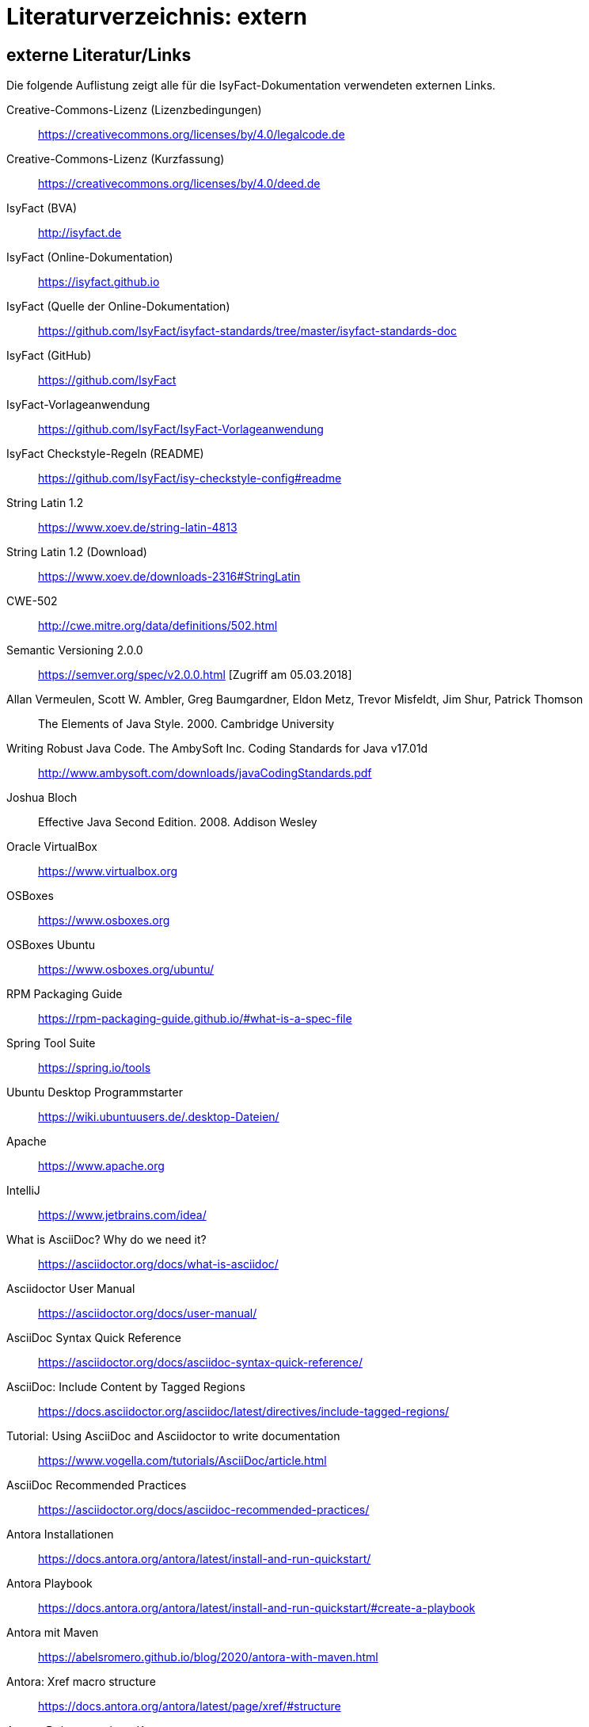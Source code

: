 = Literaturverzeichnis: extern

// tag::inhalt[]
== externe Literatur/Links

Die folgende Auflistung zeigt alle für die IsyFact-Dokumentation verwendeten externen Links.

[[litextern-cc-licence]]
Creative-Commons-Lizenz (Lizenzbedingungen)::
https://creativecommons.org/licenses/by/4.0/legalcode.de

[[litextern-cc-short]]
Creative-Commons-Lizenz (Kurzfassung)::
https://creativecommons.org/licenses/by/4.0/deed.de

// W3C Link check: redirected; accepted
[[litextern-url-isyfact-bva]]
IsyFact (BVA)::
http://isyfact.de

[[litextern-url-isyfact-online-docs]]
IsyFact (Online-Dokumentation)::
https://isyfact.github.io

[[litextern-url-isyfact-online-docs-source]]
IsyFact (Quelle der Online-Dokumentation)::
https://github.com/IsyFact/isyfact-standards/tree/master/isyfact-standards-doc

[[litextern-url-isyfact-github]]
IsyFact (GitHub)::
https://github.com/IsyFact

[[litextern-vorlageanwendung]]
IsyFact-Vorlageanwendung::
https://github.com/IsyFact/IsyFact-Vorlageanwendung

[[litextern-isyfact-checkstyle]]
IsyFact Checkstyle-Regeln (README)::
https://github.com/IsyFact/isy-checkstyle-config#readme

[[litextern-string-latin-1-2]]
String Latin 1.2::
https://www.xoev.de/string-latin-4813

[[litextern-string-latin-1-2-download]]
String Latin 1.2 (Download)::
https://www.xoev.de/downloads-2316#StringLatin

[[litextern-cwe-502]]
CWE-502::
http://cwe.mitre.org/data/definitions/502.html

[[litextern-semantic-versioning]]
Semantic Versioning 2.0.0::
https://semver.org/spec/v2.0.0.html [Zugriff am 05.03.2018]

[[litextern-vermeulen2000]]
Allan Vermeulen, Scott W. Ambler, Greg Baumgardner, Eldon Metz, Trevor Misfeldt, Jim Shur, Patrick Thomson::
The Elements of Java Style. 2000. Cambridge University

[[litextern-ambler1999]]
Writing Robust Java Code. The AmbySoft Inc. Coding Standards for Java v17.01d::
http://www.ambysoft.com/downloads/javaCodingStandards.pdf

[[litextern-bloch2008]]
Joshua Bloch::
Effective Java Second Edition. 2008. Addison Wesley

[[litextern-virtual-box]]
Oracle VirtualBox::
https://www.virtualbox.org

[[litextern-osboxes]]
OSBoxes::
https://www.osboxes.org

[[litextern-osboxes-ubuntu]]
OSBoxes Ubuntu::
https://www.osboxes.org/ubuntu/

[[litextern-rpm-packaging-guide]]
RPM Packaging Guide::
https://rpm-packaging-guide.github.io/#what-is-a-spec-file

[[litextern-spring-tool-suite]]
Spring Tool Suite::
https://spring.io/tools

[[litextern-ubuntu-programmstarter]]
Ubuntu Desktop Programmstarter::
https://wiki.ubuntuusers.de/.desktop-Dateien/

[[litextern-apache]]
Apache::
https://www.apache.org

[[litextern-intellij]]
IntelliJ::
https://www.jetbrains.com/idea/

[[litextern-asciidoc]]
What is AsciiDoc? Why do we need it?::
https://asciidoctor.org/docs/what-is-asciidoc/

[[litextern-asciidoctor-usermanual]]
Asciidoctor User Manual::
https://asciidoctor.org/docs/user-manual/

[[litextern-asciidoc-syntax]]
AsciiDoc Syntax Quick Reference::
https://asciidoctor.org/docs/asciidoc-syntax-quick-reference/

[[litextern-AsciiDocTaggedRegions]]
AsciiDoc: Include Content by Tagged Regions::
https://docs.asciidoctor.org/asciidoc/latest/directives/include-tagged-regions/

[[litextern-asciidoc-tutorial]]
Tutorial: Using AsciiDoc and Asciidoctor to write documentation::
https://www.vogella.com/tutorials/AsciiDoc/article.html

[[litextern-asciidoc-recommended-practices]]
AsciiDoc Recommended Practices::
https://asciidoctor.org/docs/asciidoc-recommended-practices/

[[litextern-antora-installationen]]
Antora Installationen::
https://docs.antora.org/antora/latest/install-and-run-quickstart/

[[litextern-antora-playbook]]
Antora Playbook::
https://docs.antora.org/antora/latest/install-and-run-quickstart/#create-a-playbook

[[litextern-antora-maven]]
Antora mit Maven::
https://abelsromero.github.io/blog/2020/antora-with-maven.html

[[litextern-antora-xref-macro-structure]]
Antora: Xref macro structure::
https://docs.antora.org/antora/latest/page/xref/#structure

[[litextern-antora-komponente]]
Antora-Dokumentations-Komponente::
https://docs.antora.org/antora/latest/component-version-descriptor/

[[litextern-antora-verzeichnisstruktur]]
Antora-Verzeichnisstruktur::
https://docs.antora.org/antora/latest/standard-directories/

[[litextern-jsr-310]]
JSR 310 „Date and Time API“::
https://jcp.org/en/jsr/detail?id=310

[[litextern-maven-standard-directory-layout]]
Apache Maven Standard Directory Layout::
https://maven.apache.org/guides/introduction/introduction-to-the-standard-directory-layout.html

[[litextern-sun1997-code-conventions]]
Sun 1997::
https://www.oracle.com/technetwork/java/codeconventions-150003.pdf

[[litextern-synopse]]
Synopse::
https://de.wikipedia.org/wiki/Synopse

[[litextern-unix]]
Unix::
https://de.wikipedia.org/wiki/Unix

[[litextern-maven-central]]
Maven Central::
https://search.maven.org

[[litextern-eclipse-checkstyle-plugin]]
Eclipse Checkstyle Plugin::
https://github.com/checkstyle/eclipse-cs-update-site

[[litextern-git-lfs]]
Git LFS::
https://docs.github.com/en/repositories/working-with-files/managing-large-files/installing-git-large-file-storage

[[litextern-git]]
Git::
http://www.git-scm.com

[[litextern-jpa-hibernate]]
Java Persistence with Hibernate::
Christian Bauer, Gavin King
Java Persistence with Hibernate. 2007. Manning Publications

[[litextern-spring-data-jpa]]
Spring Data JPA::
https://docs.spring.io/spring-data/jpa/docs/2.7.x/reference/html/#repositories.query-methods.details

[[litextern-spring]]
Spring::
https://docs.spring.io/spring-framework/docs/5.3.x/reference/html/

[[litextern-spring-boot-properties-conversion]]
Spring Boot Dokumentation zu „Properties Conversion"::
https://docs.spring.io/spring-boot/docs/2.7.x/reference/html/features.html#features.external-config.typesafe-configuration-properties.conversion

[[litextern-collection-mapping]]
Hibernate Documentation, Chapter 6. Collection Mapping::
https://www.hibernate.org/hib_docs/v3/reference/en/html/collections.html (Zugriff am 03.02.2022)

[[litextern-ucp]]
Universal Connection Pool for JDBC Developer’s Guide::
https://docs.oracle.com/cd/E11882_01/java.112/e12265/optimize.htm (Zugriff am 03.02.2022)

[[litextern-temporale-datenhaltung]]
Zeitmaschine – Temporale Datenhaltung::
https://web.archive.org/web/20040929014721/http://www.sigs.de/publications/js/2003/05/demelt_JS_05_03.pdf


// W3C Link check: redirected/bad request; yet working
[[litextern-it-grundschutz-bsi]]
IT-Grundschutz des BSI::
https://www.bsi.bund.de/DE/Themen/Unternehmen-und-Organisationen/Standards-und-Zertifizierung/IT-Grundschutz/it-grundschutz_node.html

[[litextern-it-grundschutz-m471]]
M 4.71 Restriktive Handhabung von Datenbank-Links::
https://download.gsb.bund.de/BSI/ITGSK/IT-Grundschutz-Kataloge_2016_EL15_DE.pdf Seite 3285 (Zugriff am 03.02.2022)

[[litextern-multitable-bulk-operations]]
Multitable Bulk Operations::
https://in.relation.to/2005/07/20/multitable-bulk-operations/  (Zugriff am 04.02.2022)

[[litextern-v-modell-xt]]
V-Modell XT::
https://www.cio.bund.de/Webs/CIO/DE/digitaler-wandel/Achitekturen_und_Standards/V_modell_xt/v_modell_xt-node.html

[[litextern-saga-5]]
[[litextern-architekturrichtlinie]]
Architekturrichtlinie für die IT des Bundes / SAGA::
https://www.cio.bund.de/Webs/CIO/DE/digitaler-wandel/Achitekturen_und_Standards/IT_Architektur_Bund/IT_Architektur_Bund-node.html

[[litextern-register-factory-bausteine]]
Bausteine der Register Factory::
https://www.bva.bund.de/DE/Das-BVA/Aufgaben/I/Informationstechnik/RegisterFactory/Produkt/produkt_rf_node.html#doc241990bodyText2

// W3C Link check: redirected; accepted
[[litextern-register-factory]]
Register Factory::
http://www.register-factory.de

[[litextern-owasp]]
OWASP Top 10::
https://owasp.org/Top10/

[[litextern-hibernate-toolset-guide]]
Hibernate Toolset Guide::
https://docs.jboss.org/hibernate/orm/4.3/manual/en-US/html_single/#toolsetguide

[[litextern-slf4j-fatal]]
SLF4J FATAL::
https://www.slf4j.org/faq.html#fatal

[[litextern-slf4j-bridge-handler]]
SLF4JBridgeHandler::
http://www.slf4j.org/api/org/slf4j/bridge/SLF4JBridgeHandler.html

[[litextern-identity_management]]
Identity and Access Management::
https://en.wikipedia.org/wiki/Identity_management

[[litextern-oracle-globalization-support]]
Oracle, Globalization Support Guide 10g Release 2 (10.2)::
http://download.oracle.com/docs/cd/B19306_01/server.102/b14225.pdf

[[litextern-code2000]]
Code2000::
http://www.code2000.net

[[litextern-monitoring-systeme-unterstuetzt]]
unterstützte Monitoring-Systeme::
https://micrometer.io/docs/concepts#_supported_monitoring_systems

[[litextern-monitoring-systeme]]
Monitoring-Systeme::
https://micrometer.io/docs

[[litextern-spring-boot-info-endpoint]]
Dokumentation von Spring Boot zum Info-Endpoint::
https://docs.spring.io/spring-boot/docs/2.7.x/reference/html/actuator.html#actuator.endpoints.info

[[litextern-spring-boot-managed-dependencies]]
Liste der Spring Boot Managed Dependencies::
https://docs.spring.io/spring-boot/docs/2.7.x/reference/html/dependency-versions.html

[[litextern-vs-code]]
Visual Studio Code::
https://code.visualstudio.com/

//W3C Link check: broken; yet working
[[litextern-vs-code-asciidoc-erweiterung]]
AsciiDoc Erweiterung für Visual Studio Code::
https://marketplace.visualstudio.com/items?itemName=asciidoctor.asciidoctor-vscode

[[litextern-diagrams-net]]
diagrams.net::
https://www.diagrams.net

[[litextern-diagrams-net-intellij]]
IntelliJ mit diagrams.net::
https://plugins.jetbrains.com/plugin/15635-diagrams-net-integration

//W3C Link check: broken; yet working
[[litextern-diagrams-net-vs-code]]
diagrams.net Erweiterung für Visual Studio Code::
https://marketplace.visualstudio.com/items?itemName=hediet.vscode-drawio

[[litextern-enterprise-architect]]
Enterprise Architect::
https://sparxsystems.com/products/ea/index.html

[[litextern-asciidoctorj-extensions]]
AsciidoctorJ Extensions::
https://asciidoctor.org/docs/asciidoctorj/

[[litextern-wiki-rest]]
Wikipedia-Seite zu REST::
https://de.wikipedia.org/wiki/Representational_State_Transfer

[[litextern-dissertation-roy-fielding]]
Dissertation von Roy Fielding::
https://www.ics.uci.edu/~fielding/pubs/dissertation/fielding_dissertation_2up.pdf

[[litextern-wikipedia-http-statuscode]]
Wikipedia-Seite zu HTTP-Statuscodes::
https://de.wikipedia.org/wiki/HTTP-Statuscode

[[litextern-restapitutorial-uebersicht-http-statuscodes]]
openapi-generator.tech::
https://www.restapitutorial.com/httpstatuscodes.html

[[litextern-openapi-generator-tech]]
Übersicht HTTP-Statuscodes::
https://openapi-generator.tech/docs/generators/

[[litextern-swagger-request-validator]]
Swagger Request Validator::
https://bitbucket.org/atlassian/swagger-request-validator

[[litextern-spring-webflux]]
Spring WebFlux::
https://docs.spring.io/spring-framework/docs/5.3.x/reference/html/web-reactive.html#webflux

[[litextern-spring-oauth2-bearertoken-resolver]]
Spring Homepage (Bearer Token Resolver)::
https://docs.spring.io/spring-security/site/docs/5.2.x/reference/html/oauth2.html#oauth2resourceserver-bearertoken-resolver

[[litextern-spring-content-negotiation]]
Spring Homepage (Content Negotiation)::
https://docs.spring.io/spring-security/site/docs/5.2.x/reference/html/oauth2.html#oauth2resourceserver-bearertoken-resolver

[[litextern-oauth-homepage]]
OAuth Homepage::
https://oauth.net/2/

[[litextern-swagger-editor-intellij]]
Swagger Editor für IntelliJ::
https://plugins.jetbrains.com/plugin/14837-openapi-swagger-editor

[[litextern-swagger-editor-eclipse]]
Swagger Editor für Eclipse::
https://marketplace.eclipse.org/content/openapi-swagger-editor

[[litextern-swagger-spezification]]
Swagger Spezifikation::
https://swagger.io/specification/

[[litextern-font-awesome]]
Font Awesome::
https://fontawesome.com/

[id="litextern-font-awesome-icons"]
Font Awesome Icons::
https://fontawesome.com/icons/

[id="litextern-get-bootstrap"]
Get Bootstrap::
https://getbootstrap.com

[id="litextern-bootstrap-docs"]
Bootstrap Docs::
http://bootstrapdocs.com

[id="litextern-github-bootstrap-less"]
Bootstrap Less::
https://github.com/twbs/bootstrap/tree/master/less

[id="litextern-github-bootstrap-mini-js"]
Bootstrap Mini Js::
https://github.com/twbs/bootstrap/tree/master/js

[id="litextern-less-stylesheet"]
Less Stylesheet::
https://lesscss.org

[id="litextern-dot-less"]
dotLess::
http://www.dotlesscss.org

[id="litextern-less-app"]
Less.app::
http://incident57.com/less

[id="litextern-grunt-js"]
GruntJs::
https://gruntjs.com

[id="litextern-node-js"]
NodeJs::
https://nodejs.org/en/

[id="litextern-bootstrap-grid-doc"]
Bootstrap Grid Documentation::
https://getbootstrap.com/docs/3.4/css/#grid

[id="litextern-eternicode-bootstrap-datepicker"]
Bootstrap Date Picker GitHub::
https://github.com/eternicode/bootstrap-datepicker

[id="litextern-eternicode-bootstrap-datepicker-docs"]
Bootstrap Date Picker Docs::
https://bootstrap-datepicker.readthedocs.io

[id="litextern-snapappointments-bootstrap-auswahlbox"]
Bootstrap Auswahlbox::
https://developer.snapappointments.com/bootstrap-select/

[id="litextern-jdewit-bootstrap-time-picker"]
Bootstrap Timepicker::
https://github.com/jdewit/bootstrap-timepicker/

[id="litextern-liberation-font"]
Liberation Font::
https://github.com/liberationfonts/liberation-fonts

[id="litextern-js-lint"]
JSLint::
https://www.jslint.com

[id="litextern-firefox-esr"]
Firefox Extended Support Release::
https://www.mozilla.org/en-US/firefox/enterprise/

[id="litextern-location-breadcrumb"]
Location Breadcrumb::
https://de.wikipedia.org/wiki/Brotkr%C3%BCmelnavigation

[id="litextern-juicystudio-kontrast-analyse"]
JuicyStudio Kontrast Analyse::
https://juicystudio.com/services/luminositycontrastratio.php

[id="litextern-color-kontrast-analyse"]
Color Kontrast Analyse::
https://www.tpgi.com/color-contrast-checker/

[id="litextern-vicheck"]
ViCheck::
http://www.vischeck.com/

[id="litextern-openapi-spezifikation"]
OpenAPI Spezifikation::
https://swagger.io/specification

[[litextern-authorization-bearer-token]]
RFC 6750 Authorization Bearer Token::
https://datatracker.ietf.org/doc/html/rfc6750

[[litextern-owasp10]]
OWASP Top 10::
https://owasp.org/Top10/

[[litextern-jsf-wiki]]
Jakarta Server Faces::
https://de.wikipedia.org/wiki/Jakarta_Server_Faces

[[litextern-swf]]
Spring Web Flow::
https://spring.io/projects/spring-webflow

[[litextern-javaserver-faces]]
JavaServer Faces::
https://www.oracle.com/java/technologies/javaserverfaces.html

[[litextern-tomahawk]]
Apache Tomahawk::
https://svn.apache.org/repos/asf/myfaces/site/publish/tomahawk/index.html

[[litextern-selenium]]
Selenium::
https://selenium.dev/documentation/

[[litextern-selenium-getting-started]]
Selenium Getting Started::
https://selenium.dev/documentation/webdriver/getting_started/first_script/

[[litextern-selenium-finders]]
Selenium Finders::
https://selenium.dev/documentation/webdriver/elements/finders/

[[litextern-selenium-locators]]
Selenium Locators::
https://selenium.dev/documentation/webdriver/elements/locators/

[[litextern-highlight-js]]
highlight.js::
https://highlightjs.org/

[[litextern-highlight-js-uebersicht]]
highlight.js: Supported Languages::
https://github.com/highlightjs/highlight.js/blob/main/SUPPORTED_LANGUAGES.md

[[litextern-dsgvo]]
DSGVO::
https://eur-lex.europa.eu/legal-content/DE/TXT/PDF/?uri=CELEX:32016R0679&from=DE

[[litextern-token-introspection]]
RFC 7662: OAuth 2.0 Token Introspection::
https://tools.ietf.org/html/rfc7662

[[litextern-self-encoded-access-token]]
OAuth: Self-Encoded Access Tokens::
https://www.oauth.com/oauth2-servers/access-tokens/self-encoded-access-tokens

[[litextern-validating-jwt-access-tokens]]
RFC 9068: JSON Web Token (JWT) Profile for OAuth 2.0 Access Tokens - 4. Validating JWT Access Tokens::
https://datatracker.ietf.org/doc/html/rfc9068#name-validating-jwt-access-token

[[litextern-resource-server-jwt]]
Spring-Security: OAuth 2.0 Resource Server JWT::
https://docs.spring.io/spring-security/reference/servlet/oauth2/resource-server/jwt.html

[[litextern-representational-state-transfer]]
Representational State Transfer::
https://de.wikipedia.org/wiki/Representational_State_Transfer

[[litextern-rest-api-tutorial]]
REST API-Tutorial::
http://www.restapitutorial.com

[[litextern-modzilla-content-negotiation]]
Content Negotiation, Principles of content negotiation, Server-driven content negotiation::
https://developer.mozilla.org/en-US/docs/Web/HTTP/Content_negotiation

// end::inhalt[]
